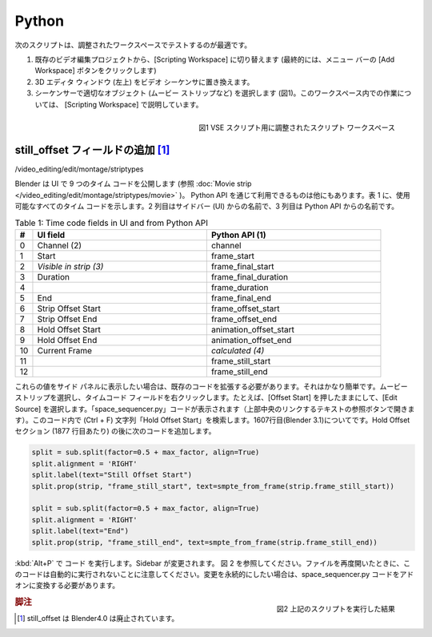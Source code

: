 Python
******

.. The following scripts could best be tested in an adapted workspace.
次のスクリプトは、調整されたワークスペースでテストするのが最適です。

..
  (1) From an existing video editing project, switch to the Scripting Workspace (eventually, click on the Add Workspace button in the menu bar)
  (2) Replace the 3D Editor window (top left) with the Video Sequencer.
  (3) Select an appropriate object (e.g. movie strip) in the sequencer ( See figure 1). Working within this workspace is explained in :doc:`python-scripting-workspace`.
..

(1) 既存のビデオ編集プロジェクトから、[Scripting Workspace] に切り替えます (最終的には、メニュー バーの [Add Workspace] ボタンをクリックします)
(2) 3D エディタ ウィンドウ (左上) をビデオ シーケンサに置き換えます。
(3) シーケンサーで適切なオブジェクト (ムービー ストリップなど) を選択します (図1)。このワークスペース内での作業については、 [Scripting Workspace] で説明しています。

.. figure:: img/adapted-workspace.svg
   :alt: Adapted scripting workspace
   :align: Right

   図1 VSE スクリプト用に調整されたスクリプト ワークスペース

.. Adding still_offset fields
still_offset フィールドの追加 [#f1]_
==========================

/video_editing/edit/montage/striptypes

.. Blender exposes 9 time codes in the UI (see :doc:`Movie strip  </video_editing/edit/montage/striptypes/movie>`). There are more available through the Python API. Table 1 shows all the available time codes. The second column is the name from the sidebar (UI) and the third column is the name from the Python API.

Blender は UI で 9 つのタイム コードを公開します (参照 :doc:`Movie strip  </video_editing/edit/montage/striptypes/movie>` )。
Python API を通じて利用できるものは他にもあります。表 1 に、使用可能なすべてのタイム コードを示します。2 列目はサイドバー (UI) からの名前で、3 列目は Python API からの名前です。

.. csv-table:: Table 1: Time code fields in UI and from Python API
   :header: "#", "UI field", "Python API (1)"
   :widths: 5, 50,50

   0 , Channel (2)           , channel
   1 , Start                 , frame_start
   2 , *Visible in strip (3)* , frame_final_start
   3 , Duration              , frame_final_duration
   4 ,                       , frame_duration
   5 , End                   , frame_final_end
   6 , Strip Offset Start    , frame_offset_start
   7 , Strip Offset End      , frame_offset_end
   8 , Hold Offset Start     , animation_offset_start
   9 , Hold Offset End       , animation_offset_end
   10, Current Frame         , *calculated (4)*
   11,                       , frame_still_start
   12,                       , frame_still_end


.. If you want to see those values in the side panel, you'll have to extend the existing code; It's rather easy. Select a movie strip and right-click on a timecode field, e.g. Hold Offset Start and choose "Edit Source". The "space_sequencer.py" code will become visible (op open with the Browse Text to be linked button at the top middle). Search in this code (Ctrl + F) for the string "Hold Offset Start". It is about line 1607 (Blender 3.1). Add the following code after the Hold Offset section (about line 1877).

これらの値をサイド パネルに表示したい場合は、既存のコードを拡張する必要があります。それはかなり簡単です。ムービー ストリップを選択し、タイムコード フィールドを右クリックします。たとえば、[Offset Start] を押したままにして、[Edit Source] を選択します。「space_sequencer.py」コードが表示されます（上部中央のリンクするテキストの参照ボタンで開きます）。このコード内で (Ctrl + F) 文字列「Hold Offset Start」を検索します。1607行目(Blender 3.1)についてです。Hold Offset セクション (1877 行目あたり) の後に次のコードを追加します。

.. code-block:: Python

   split = sub.split(factor=0.5 + max_factor, align=True)
   split.alignment = 'RIGHT'
   split.label(text="Still Offset Start")
   split.prop(strip, "frame_still_start", text=smpte_from_frame(strip.frame_still_start))

   split = sub.split(factor=0.5 + max_factor, align=True)
   split.alignment = 'RIGHT'
   split.label(text="End")
   split.prop(strip, "frame_still_end", text=smpte_from_frame(strip.frame_still_end))

.. Run the code Alt + P). The sidebar will be changed. See figure 2. Note that this code will not run automatically when you open the file again. If you want the changes to be persistent, you should convert the space_sequencer.py code into an add-on.

:kbd:`Alt+P` で コード を実行します。Sidebar が変更されます。
図 2 を参照してください。ファイルを再度開いたときに、このコードは自動的に実行されないことに注意してください。変更を永続的にしたい場合は、space_sequencer.py コードをアドオンに変換する必要があります。

.. figure:: img/script-adding-still-fields.svg
   :alt: Script
   :align: Right

   図2 上記のスクリプトを実行した結果

.. rubric:: 脚注

.. [#f1] still_offset は Blender4.0 は廃止されています。
